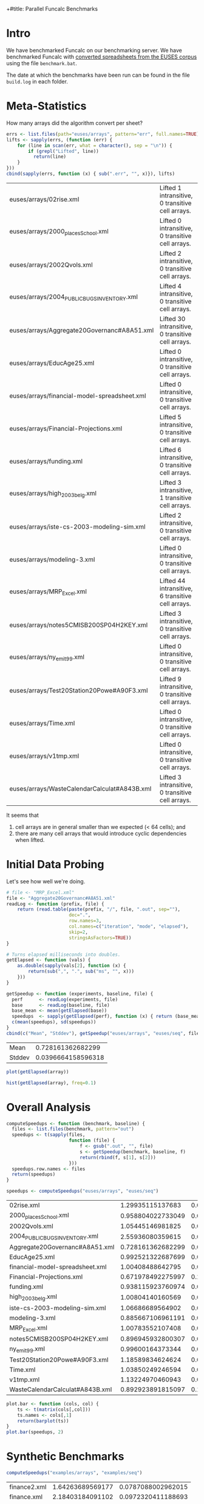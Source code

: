 +#title: Parallel Funcalc Benchmarks

* Intro

We have benchmarked Funcalc on our benchmarking server.  We have benchmarked Funcalc with
[[https://github.com/popular-parallel-programming/funcalc-euses][converted spreadsheets from the EUSES corpus]] using the file ~benchmark.bat~.

The date at which the benchmarks have been run can be found in the file ~build.log~ in each folder.


* Meta-Statistics

How many arrays did the algorithm convert per sheet?

#+begin_src R :session :exports both :results value
  errs <- list.files(path="euses/arrays", pattern="err", full.names=TRUE)
  lifts <- sapply(errs, (function (err) {
      for (line in scan(err, what = character(), sep = "\n")) {
          if (grepl("Lifted", line))
            return(line)
      }
  }))
  cbind(sapply(errs, function (x) { sub(".err", "", x)}), lifts)
#+end_src

#+RESULTS:
| euses/arrays/02rise.xml                      | Lifted 1 intransitive, 0 transitive cell arrays.  |
| euses/arrays/2000_places_School.xml            | Lifted 0 intransitive, 0 transitive cell arrays.  |
| euses/arrays/2002Qvols.xml                   | Lifted 2 intransitive, 0 transitive cell arrays.  |
| euses/arrays/2004_PUBLIC_BUGS_INVENTORY.xml     | Lifted 4 intransitive, 0 transitive cell arrays.  |
| euses/arrays/Aggregate20Governanc#A8A51.xml  | Lifted 30 intransitive, 0 transitive cell arrays. |
| euses/arrays/EducAge25.xml                   | Lifted 0 intransitive, 0 transitive cell arrays.  |
| euses/arrays/financial-model-spreadsheet.xml | Lifted 0 intransitive, 0 transitive cell arrays.  |
| euses/arrays/Financial-Projections.xml       | Lifted 5 intransitive, 0 transitive cell arrays.  |
| euses/arrays/funding.xml                     | Lifted 6 intransitive, 0 transitive cell arrays.  |
| euses/arrays/high_2003_belg.xml                | Lifted 3 intransitive, 1 transitive cell arrays.  |
| euses/arrays/iste-cs-2003-modeling-sim.xml   | Lifted 2 intransitive, 0 transitive cell arrays.  |
| euses/arrays/modeling-3.xml                  | Lifted 0 intransitive, 0 transitive cell arrays.  |
| euses/arrays/MRP_Excel.xml                    | Lifted 44 intransitive, 6 transitive cell arrays. |
| euses/arrays/notes5CMISB200SP04H2KEY.xml     | Lifted 3 intransitive, 0 transitive cell arrays.  |
| euses/arrays/ny_emit99.xml                    | Lifted 0 intransitive, 0 transitive cell arrays.  |
| euses/arrays/Test20Station20Powe#A90F3.xml   | Lifted 9 intransitive, 0 transitive cell arrays.  |
| euses/arrays/Time.xml                        | Lifted 0 intransitive, 0 transitive cell arrays.  |
| euses/arrays/v1tmp.xml                       | Lifted 0 intransitive, 0 transitive cell arrays.  |
| euses/arrays/WasteCalendarCalculat#A843B.xml | Lifted 3 intransitive, 0 transitive cell arrays.  |


It seems that

1. cell arrays are in general smaller than we expected (< 64 cells); and
2. there are many cell arrays that would introduce cyclic dependencies when lifted.


* Initial Data Probing

Let's see how well we're doing.

#+begin_src R :session :exports both :results value
  # file <- "MRP_Excel.xml"
  file <- "Aggregate20Governanc#A8A51.xml"
  readLog <- function (prefix, file) {
      return (read.table(paste(prefix, "/", file, ".out", sep=""),
                         dec=".",
                         row.names=3,
                         col.names=c("iteration", "mode", "elapsed"),
                         skip=2,
                         stringsAsFactors=TRUE))
  }

  # Turns elapsed milliseconds into doubles.
  getElapsed <- function (vals) {
      as.double(sapply(vals[2], function (x) {
          return(sub(",", ".", sub("ms", "", x)))
      }))
  }

  getSpeedup <- function (experiments, baseline, file) {
    perf      <- readLog(experiments, file)
    base      <- readLog(baseline, file)
    base_mean <- mean(getElapsed(base))
    speedups  <- sapply(getElapsed(perf), function (x) { return (base_mean / x)})
    c(mean(speedups), sd(speedups))
  }
  cbind(c("Mean", "Stddev"), getSpeedup("euses/arrays", "euses/seq", file))
#+end_src

#+RESULTS:
| Mean   |  0.728161362682299 |
| Stddev | 0.0396664158596318 |

#+begin_src R :session :exports both :results graphics :file plots/MRP_Excel_array_plot.png
  plot(getElapsed(array))
#+end_src

#+RESULTS:
[[file:plots/MRP_Excel_array_plot.png]]

#+begin_src R :session :exports both :results graphics :file plots/MRP_Excel_array_hist.png
  hist(getElapsed(array), freq=0.1)
#+end_src

#+RESULTS:
[[file:plots/MRP_Excel_array_hist.png]]


* Overall Analysis

#+begin_src R :session :exports both :results value
  computeSpeedups <- function (benchmark, baseline) {
    files <- list.files(benchmark, pattern="out")
    speedups <- t(sapply(files,
                         function (file) {
                             f <- gsub(".out", "", file)
                             s <- getSpeedup(benchmark, baseline, f)
                             return(rbind(f, s[1], s[2]))
                         }))
    speedups.row.names <- files
    return(speedups)
  }

  speedups <- computeSpeedups("euses/arrays", "euses/seq")
#+end_src

#+RESULTS:
| 02rise.xml                      |  1.29935115137683 |  0.0111817642131435 |
| 2000_places_School.xml            | 0.958804022733049 |  0.0196463874124325 |
| 2002Qvols.xml                   |  1.05445146981825 |  0.0579153407486464 |
| 2004_PUBLIC_BUGS_INVENTORY.xml     |  2.55936080359615 |  0.0432220803385926 |
| Aggregate20Governanc#A8A51.xml  | 0.728161362682299 |  0.0396664158596318 |
| EducAge25.xml                   | 0.992521322687699 |    0.01316451835416 |
| financial-model-spreadsheet.xml |  1.00408488642795 |  0.0185798889449448 |
| Financial-Projections.xml       | 0.671978492275997 |   0.172038397229881 |
| funding.xml                     | 0.938115923760974 |  0.0127707539968076 |
| high_2003_belg.xml                |  1.00804140160569 | 0.00713195684269357 |
| iste-cs-2003-modeling-sim.xml   |  1.06686689564902 |  0.0221215932381738 |
| modeling-3.xml                  | 0.885667106961191 |  0.0644298329546388 |
| MRP_Excel.xml                    |  1.00783552107408 | 0.00759186384897456 |
| notes5CMISB200SP04H2KEY.xml     | 0.896945932800307 |  0.0299784889824813 |
| ny_emit99.xml                    |  0.99600164373344 | 0.00573464551245189 |
| Test20Station20Powe#A90F3.xml   |  1.18589834624624 |  0.0388060699704289 |
| Time.xml                        |  1.03850249246594 |   0.011969563831197 |
| v1tmp.xml                       |  1.13224970460943 |  0.0261843664370754 |
| WasteCalendarCalculat#A843B.xml | 0.892923891815097 |   0.104011986966532 |


#+begin_src R :session :exports both :results graphics :file plots/errorbars.png
  plot.bar <- function (cols, col) {
      ts <- t(matrix(cols[,col]))
      ts.names <- cols[,1]
      return(barplot(ts))
  }
  plot.bar(speedups, 2)
#+end_src

#+RESULTS:
[[file:plots/errorbars.png]]


* Synthetic Benchmarks

#+begin_src R :session :exports both :results value
computeSpeedups("examples/arrays", "examples/seq")
#+end_src

#+RESULTS:
| finance2.xml | 1.64263689569177 | 0.0787088002962015 |
| finance.xml  | 2.18403184091102 | 0.0972320411188693 |
| testsdf.xml  | 2.22242023724549 | 0.0790671703635237 |


I changed the number of benchmarks to run in ~testsdf.xml~ to 100.  Clearly, our large or computationally heavy sheets gain much more from cell array lifting than the real-life sheets.
